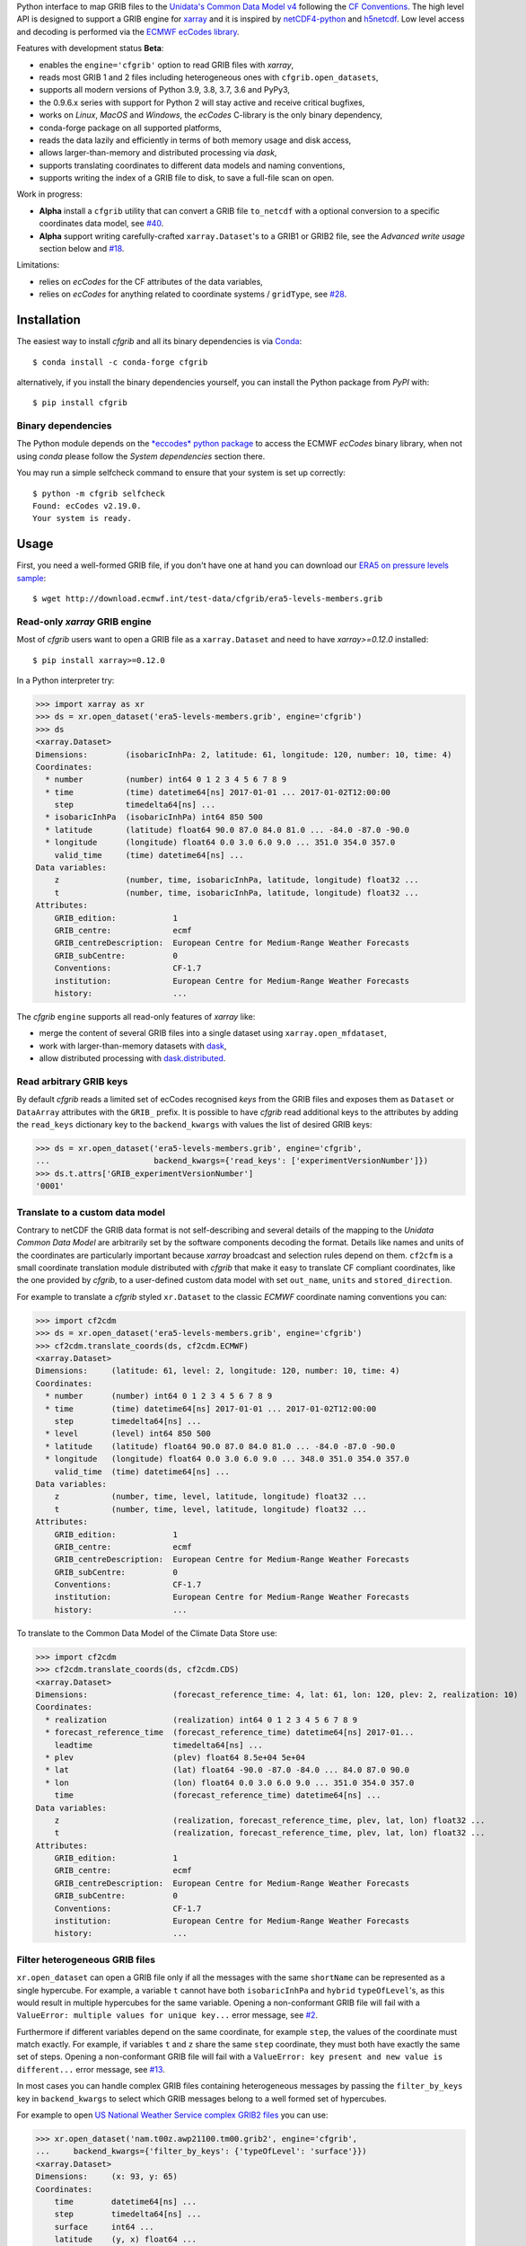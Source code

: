 
Python interface to map GRIB files to the
`Unidata's Common Data Model v4 <https://www.unidata.ucar.edu/software/thredds/current/netcdf-java/CDM/>`_
following the `CF Conventions <http://cfconventions.org/>`_.
The high level API is designed to support a GRIB engine for `xarray <http://xarray.pydata.org/>`_
and it is inspired by `netCDF4-python <http://unidata.github.io/netcdf4-python/>`_
and `h5netcdf <https://github.com/shoyer/h5netcdf>`_.
Low level access and decoding is performed via the
`ECMWF ecCodes library <https://software.ecmwf.int/wiki/display/ECC/>`_.

Features with development status **Beta**:

- enables the ``engine='cfgrib'`` option to read GRIB files with *xarray*,
- reads most GRIB 1 and 2 files including heterogeneous ones with ``cfgrib.open_datasets``,
- supports all modern versions of Python 3.9, 3.8, 3.7, 3.6 and PyPy3,
- the 0.9.6.x series with support for Python 2 will stay active and receive critical bugfixes,
- works on *Linux*, *MacOS* and *Windows*, the *ecCodes* C-library is the only binary dependency,
- conda-forge package on all supported platforms,
- reads the data lazily and efficiently in terms of both memory usage and disk access,
- allows larger-than-memory and distributed processing via *dask*,
- supports translating coordinates to different data models and naming conventions,
- supports writing the index of a GRIB file to disk, to save a full-file scan on open.

Work in progress:

- **Alpha** install a ``cfgrib`` utility that can convert a GRIB file ``to_netcdf``
  with a optional conversion to a specific coordinates data model,
  see `#40 <https://github.com/ecmwf/cfgrib/issues/40>`_.
- **Alpha** support writing carefully-crafted ``xarray.Dataset``'s to a GRIB1 or GRIB2 file,
  see the *Advanced write usage* section below and
  `#18 <https://github.com/ecmwf/cfgrib/issues/18>`_.

Limitations:

- relies on *ecCodes* for the CF attributes of the data variables,
- relies on *ecCodes* for anything related to coordinate systems / ``gridType``,
  see `#28 <https://github.com/ecmwf/cfgrib/issues/28>`_.


Installation
============

The easiest way to install *cfgrib* and all its binary dependencies is via `Conda <https://conda.io/>`_::

    $ conda install -c conda-forge cfgrib

alternatively, if you install the binary dependencies yourself, you can install the
Python package from *PyPI* with::

    $ pip install cfgrib


Binary dependencies
-------------------

The Python module depends on the `*eccodes* python package <https://pypi.org/project/eccodes/>`_
to access the ECMWF *ecCodes* binary library,
when not using *conda* please follow the *System dependencies* section there.

You may run a simple selfcheck command to ensure that your system is set up correctly::

    $ python -m cfgrib selfcheck
    Found: ecCodes v2.19.0.
    Your system is ready.


Usage
=====

First, you need a well-formed GRIB file, if you don't have one at hand you can download our
`ERA5 on pressure levels sample <http://download.ecmwf.int/test-data/cfgrib/era5-levels-members.grib>`_::

    $ wget http://download.ecmwf.int/test-data/cfgrib/era5-levels-members.grib


Read-only *xarray* GRIB engine
------------------------------

Most of *cfgrib* users want to open a GRIB file as a ``xarray.Dataset`` and
need to have *xarray>=0.12.0* installed::

    $ pip install xarray>=0.12.0

In a Python interpreter try:

.. code-block: python

>>> import xarray as xr
>>> ds = xr.open_dataset('era5-levels-members.grib', engine='cfgrib')
>>> ds
<xarray.Dataset>
Dimensions:        (isobaricInhPa: 2, latitude: 61, longitude: 120, number: 10, time: 4)
Coordinates:
  * number         (number) int64 0 1 2 3 4 5 6 7 8 9
  * time           (time) datetime64[ns] 2017-01-01 ... 2017-01-02T12:00:00
    step           timedelta64[ns] ...
  * isobaricInhPa  (isobaricInhPa) int64 850 500
  * latitude       (latitude) float64 90.0 87.0 84.0 81.0 ... -84.0 -87.0 -90.0
  * longitude      (longitude) float64 0.0 3.0 6.0 9.0 ... 351.0 354.0 357.0
    valid_time     (time) datetime64[ns] ...
Data variables:
    z              (number, time, isobaricInhPa, latitude, longitude) float32 ...
    t              (number, time, isobaricInhPa, latitude, longitude) float32 ...
Attributes:
    GRIB_edition:            1
    GRIB_centre:             ecmf
    GRIB_centreDescription:  European Centre for Medium-Range Weather Forecasts
    GRIB_subCentre:          0
    Conventions:             CF-1.7
    institution:             European Centre for Medium-Range Weather Forecasts
    history:                 ...

The *cfgrib* ``engine`` supports all read-only features of *xarray* like:

* merge the content of several GRIB files into a single dataset using ``xarray.open_mfdataset``,
* work with larger-than-memory datasets with `dask <https://dask.org/>`_,
* allow distributed processing with `dask.distributed <http://distributed.dask.org>`_.


Read arbitrary GRIB keys
------------------------

By default *cfgrib* reads a limited set of ecCodes recognised *keys* from the GRIB files
and exposes them as ``Dataset`` or ``DataArray`` attributes with the ``GRIB_`` prefix.
It is possible to have *cfgrib* read additional keys to the attributes by adding the
``read_keys`` dictionary key to the ``backend_kwargs`` with values the list of desired GRIB keys:

.. code-block: python

>>> ds = xr.open_dataset('era5-levels-members.grib', engine='cfgrib',
...                      backend_kwargs={'read_keys': ['experimentVersionNumber']})
>>> ds.t.attrs['GRIB_experimentVersionNumber']
'0001'


Translate to a custom data model
--------------------------------

Contrary to netCDF the GRIB data format is not self-describing and several details of the mapping
to the *Unidata Common Data Model* are arbitrarily set by the software components decoding the format.
Details like names and units of the coordinates are particularly important because
*xarray* broadcast and selection rules depend on them.
``cf2cfm`` is a small coordinate translation module distributed with *cfgrib* that make it easy to
translate CF compliant coordinates, like the one provided by *cfgrib*, to a user-defined
custom data model with set ``out_name``, ``units`` and ``stored_direction``.

For example to translate a *cfgrib* styled ``xr.Dataset`` to the classic *ECMWF* coordinate
naming conventions you can:

.. code-block: python

>>> import cf2cdm
>>> ds = xr.open_dataset('era5-levels-members.grib', engine='cfgrib')
>>> cf2cdm.translate_coords(ds, cf2cdm.ECMWF)
<xarray.Dataset>
Dimensions:     (latitude: 61, level: 2, longitude: 120, number: 10, time: 4)
Coordinates:
  * number      (number) int64 0 1 2 3 4 5 6 7 8 9
  * time        (time) datetime64[ns] 2017-01-01 ... 2017-01-02T12:00:00
    step        timedelta64[ns] ...
  * level       (level) int64 850 500
  * latitude    (latitude) float64 90.0 87.0 84.0 81.0 ... -84.0 -87.0 -90.0
  * longitude   (longitude) float64 0.0 3.0 6.0 9.0 ... 348.0 351.0 354.0 357.0
    valid_time  (time) datetime64[ns] ...
Data variables:
    z           (number, time, level, latitude, longitude) float32 ...
    t           (number, time, level, latitude, longitude) float32 ...
Attributes:
    GRIB_edition:            1
    GRIB_centre:             ecmf
    GRIB_centreDescription:  European Centre for Medium-Range Weather Forecasts
    GRIB_subCentre:          0
    Conventions:             CF-1.7
    institution:             European Centre for Medium-Range Weather Forecasts
    history:                 ...

To translate to the Common Data Model of the Climate Data Store use:

.. code-block: python

>>> import cf2cdm
>>> cf2cdm.translate_coords(ds, cf2cdm.CDS)
<xarray.Dataset>
Dimensions:                  (forecast_reference_time: 4, lat: 61, lon: 120, plev: 2, realization: 10)
Coordinates:
  * realization              (realization) int64 0 1 2 3 4 5 6 7 8 9
  * forecast_reference_time  (forecast_reference_time) datetime64[ns] 2017-01...
    leadtime                 timedelta64[ns] ...
  * plev                     (plev) float64 8.5e+04 5e+04
  * lat                      (lat) float64 -90.0 -87.0 -84.0 ... 84.0 87.0 90.0
  * lon                      (lon) float64 0.0 3.0 6.0 9.0 ... 351.0 354.0 357.0
    time                     (forecast_reference_time) datetime64[ns] ...
Data variables:
    z                        (realization, forecast_reference_time, plev, lat, lon) float32 ...
    t                        (realization, forecast_reference_time, plev, lat, lon) float32 ...
Attributes:
    GRIB_edition:            1
    GRIB_centre:             ecmf
    GRIB_centreDescription:  European Centre for Medium-Range Weather Forecasts
    GRIB_subCentre:          0
    Conventions:             CF-1.7
    institution:             European Centre for Medium-Range Weather Forecasts
    history:                 ...


Filter heterogeneous GRIB files
-------------------------------

``xr.open_dataset`` can open a GRIB file only if all the messages
with the same ``shortName`` can be represented as a single hypercube.
For example, a variable ``t`` cannot have both ``isobaricInhPa`` and ``hybrid`` ``typeOfLevel``'s,
as this would result in multiple hypercubes for the same variable.
Opening a non-conformant GRIB file will fail with a ``ValueError: multiple values for unique key...``
error message, see `#2 <https://github.com/ecmwf/cfgrib/issues/2>`_.

Furthermore if different variables depend on the same coordinate, for example ``step``,
the values of the coordinate must match exactly.
For example, if variables ``t`` and ``z`` share the same ``step`` coordinate,
they must both have exactly the same set of steps.
Opening a non-conformant GRIB file will fail with a ``ValueError: key present and new value is different...``
error message, see `#13 <https://github.com/ecmwf/cfgrib/issues/13>`_.

In most cases you can handle complex GRIB files containing heterogeneous messages by passing
the ``filter_by_keys`` key in ``backend_kwargs`` to select which GRIB messages belong to a
well formed set of hypercubes.

For example to open
`US National Weather Service complex GRIB2 files <http://ftpprd.ncep.noaa.gov/data/nccf/com/nam/prod/>`_
you can use:

.. code-block: python

>>> xr.open_dataset('nam.t00z.awp21100.tm00.grib2', engine='cfgrib',
...     backend_kwargs={'filter_by_keys': {'typeOfLevel': 'surface'}})
<xarray.Dataset>
Dimensions:     (x: 93, y: 65)
Coordinates:
    time        datetime64[ns] ...
    step        timedelta64[ns] ...
    surface     int64 ...
    latitude    (y, x) float64 ...
    longitude   (y, x) float64 ...
    valid_time  datetime64[ns] ...
Dimensions without coordinates: x, y
Data variables:
    gust        (y, x) float32 ...
    sp          (y, x) float32 ...
    orog        (y, x) float32 ...
    tp          (y, x) float32 ...
    acpcp       (y, x) float32 ...
    csnow       (y, x) float32 ...
    cicep       (y, x) float32 ...
    cfrzr       (y, x) float32 ...
    crain       (y, x) float32 ...
    cape        (y, x) float32 ...
    cin         (y, x) float32 ...
    hpbl        (y, x) float32 ...
Attributes:
    GRIB_edition:            2
    GRIB_centre:             kwbc
    GRIB_centreDescription:  US National Weather Service - NCEP...
    GRIB_subCentre:          0
    Conventions:             CF-1.7
    institution:             US National Weather Service - NCEP...
    history:                 ...
>>> xr.open_dataset('nam.t00z.awp21100.tm00.grib2', engine='cfgrib',
...     backend_kwargs={'filter_by_keys': {'typeOfLevel': 'heightAboveGround', 'level': 2}})
<xarray.Dataset>
Dimensions:            (x: 93, y: 65)
Coordinates:
    time               datetime64[ns] ...
    step               timedelta64[ns] ...
    heightAboveGround  int64 ...
    latitude           (y, x) float64 ...
    longitude          (y, x) float64 ...
    valid_time         datetime64[ns] ...
Dimensions without coordinates: x, y
Data variables:
    t2m                (y, x) float32 ...
    r2                 (y, x) float32 ...
Attributes:
    GRIB_edition:            2
    GRIB_centre:             kwbc
    GRIB_centreDescription:  US National Weather Service - NCEP...
    GRIB_subCentre:          0
    Conventions:             CF-1.7
    institution:             US National Weather Service - NCEP...
    history:                 ...


Automatic filtering
-------------------

*cfgrib* also provides a function that automate the selection of appropriate ``filter_by_keys``
and returns a list of all valid ``xarray.Dataset``'s in the GRIB file.

.. code-block: python

>>> import cfgrib
>>> cfgrib.open_datasets('nam.t00z.awp21100.tm00.grib2')
[<xarray.Dataset>
Dimensions:     (x: 93, y: 65)
Coordinates:
    time        datetime64[ns] 2018-09-17
    step        timedelta64[ns] 00:00:00
    cloudBase   int64 0
    latitude    (y, x) float64 12.19 12.39 12.58 12.77 ... 57.68 57.49 57.29
    longitude   (y, x) float64 226.5 227.2 227.9 228.7 ... 308.5 309.6 310.6
    valid_time  datetime64[ns] 2018-09-17
Dimensions without coordinates: x, y
Data variables:
    pres        (y, x) float32 ...
    gh          (y, x) float32 ...
Attributes:
    GRIB_edition:            2
    GRIB_centre:             kwbc
    GRIB_centreDescription:  US National Weather Service - NCEP...
    GRIB_subCentre:          0
    Conventions:             CF-1.7
    institution:             US National Weather Service - NCEP , <xarray.Dataset>
Dimensions:     (x: 93, y: 65)
Coordinates:
    time        datetime64[ns] 2018-09-17
    step        timedelta64[ns] 00:00:00
    cloudTop    int64 0
    latitude    (y, x) float64 12.19 12.39 12.58 12.77 ... 57.68 57.49 57.29
    longitude   (y, x) float64 226.5 227.2 227.9 228.7 ... 308.5 309.6 310.6
    valid_time  datetime64[ns] 2018-09-17
Dimensions without coordinates: x, y
Data variables:
    pres        (y, x) float32 ...
    t           (y, x) float32 ...
    gh          (y, x) float32 ...
Attributes:
    GRIB_edition:            2
    GRIB_centre:             kwbc
    GRIB_centreDescription:  US National Weather Service - NCEP...
    GRIB_subCentre:          0
    Conventions:             CF-1.7
    institution:             US National Weather Service - NCEP , <xarray.Dataset>
Dimensions:            (x: 93, y: 65)
Coordinates:
    time               datetime64[ns] 2018-09-17
    step               timedelta64[ns] 00:00:00
    heightAboveGround  int64 10
    latitude           (y, x) float64 ...
    longitude          (y, x) float64 ...
    valid_time         datetime64[ns] ...
Dimensions without coordinates: x, y
Data variables:
    u10                (y, x) float32 ...
Attributes:
    GRIB_edition:            2
    GRIB_centre:             kwbc
    GRIB_centreDescription:  US National Weather Service - NCEP...
    GRIB_subCentre:          0
    Conventions:             CF-1.7
    institution:             US National Weather Service - NCEP , <xarray.Dataset>
Dimensions:            (x: 93, y: 65)
Coordinates:
    time               datetime64[ns] 2018-09-17
    step               timedelta64[ns] 00:00:00
    heightAboveGround  int64 2
    latitude           (y, x) float64 12.19 12.39 12.58 ... 57.68 57.49 57.29
    longitude          (y, x) float64 226.5 227.2 227.9 ... 308.5 309.6 310.6
    valid_time         datetime64[ns] 2018-09-17
Dimensions without coordinates: x, y
Data variables:
    t2m                (y, x) float32 ...
    r2                 (y, x) float32 ...
Attributes:
    GRIB_edition:            2
    GRIB_centre:             kwbc
    GRIB_centreDescription:  US National Weather Service - NCEP...
    GRIB_subCentre:          0
    Conventions:             CF-1.7
    institution:             US National Weather Service - NCEP , <xarray.Dataset>
Dimensions:                 (heightAboveGroundLayer: 2, x: 93, y: 65)
Coordinates:
    time                    datetime64[ns] 2018-09-17
    step                    timedelta64[ns] 00:00:00
  * heightAboveGroundLayer  (heightAboveGroundLayer) int64 1000 3000
    latitude                (y, x) float64 ...
    longitude               (y, x) float64 ...
    valid_time              datetime64[ns] ...
Dimensions without coordinates: x, y
Data variables:
    hlcy                    (heightAboveGroundLayer, y, x) float32 ...
Attributes:
    GRIB_edition:            2
    GRIB_centre:             kwbc
    GRIB_centreDescription:  US National Weather Service - NCEP...
    GRIB_subCentre:          0
    Conventions:             CF-1.7
    institution:             US National Weather Service - NCEP , <xarray.Dataset>
Dimensions:        (isobaricInhPa: 19, x: 93, y: 65)
Coordinates:
    time           datetime64[ns] 2018-09-17
    step           timedelta64[ns] 00:00:00
  * isobaricInhPa  (isobaricInhPa) int64 1000 950 900 850 ... 250 200 150 100
    latitude       (y, x) float64 12.19 12.39 12.58 12.77 ... 57.68 57.49 57.29
    longitude      (y, x) float64 226.5 227.2 227.9 228.7 ... 308.5 309.6 310.6
    valid_time     datetime64[ns] 2018-09-17
Dimensions without coordinates: x, y
Data variables:
    t              (isobaricInhPa, y, x) float32 ...
    u              (isobaricInhPa, y, x) float32 ...
    v              (isobaricInhPa, y, x) float32 ...
    w              (isobaricInhPa, y, x) float32 ...
    gh             (isobaricInhPa, y, x) float32 ...
    r              (isobaricInhPa, y, x) float32 ...
Attributes:
    GRIB_edition:            2
    GRIB_centre:             kwbc
    GRIB_centreDescription:  US National Weather Service - NCEP...
    GRIB_subCentre:          0
    Conventions:             CF-1.7
    institution:             US National Weather Service - NCEP , <xarray.Dataset>
Dimensions:        (isobaricInhPa: 5, x: 93, y: 65)
Coordinates:
    time           datetime64[ns] 2018-09-17
    step           timedelta64[ns] 00:00:00
  * isobaricInhPa  (isobaricInhPa) int64 1000 850 700 500 250
    latitude       (y, x) float64 ...
    longitude      (y, x) float64 ...
    valid_time     datetime64[ns] ...
Dimensions without coordinates: x, y
Data variables:
    absv           (isobaricInhPa, y, x) float32 ...
Attributes:
    GRIB_edition:            2
    GRIB_centre:             kwbc
    GRIB_centreDescription:  US National Weather Service - NCEP...
    GRIB_subCentre:          0
    Conventions:             CF-1.7
    institution:             US National Weather Service - NCEP , <xarray.Dataset>
Dimensions:       (x: 93, y: 65)
Coordinates:
    time          datetime64[ns] 2018-09-17
    step          timedelta64[ns] 00:00:00
    isothermZero  int64 0
    latitude      (y, x) float64 12.19 12.39 12.58 12.77 ... 57.68 57.49 57.29
    longitude     (y, x) float64 226.5 227.2 227.9 228.7 ... 308.5 309.6 310.6
    valid_time    datetime64[ns] 2018-09-17
Dimensions without coordinates: x, y
Data variables:
    gh            (y, x) float32 ...
    r             (y, x) float32 ...
Attributes:
    GRIB_edition:            2
    GRIB_centre:             kwbc
    GRIB_centreDescription:  US National Weather Service - NCEP...
    GRIB_subCentre:          0
    Conventions:             CF-1.7
    institution:             US National Weather Service - NCEP , <xarray.Dataset>
Dimensions:     (x: 93, y: 65)
Coordinates:
    time        datetime64[ns] 2018-09-17
    step        timedelta64[ns] 00:00:00
    maxWind     int64 0
    latitude    (y, x) float64 12.19 12.39 12.58 12.77 ... 57.68 57.49 57.29
    longitude   (y, x) float64 226.5 227.2 227.9 228.7 ... 308.5 309.6 310.6
    valid_time  datetime64[ns] 2018-09-17
Dimensions without coordinates: x, y
Data variables:
    pres        (y, x) float32 ...
    u           (y, x) float32 ...
    v           (y, x) float32 ...
    gh          (y, x) float32 ...
Attributes:
    GRIB_edition:            2
    GRIB_centre:             kwbc
    GRIB_centreDescription:  US National Weather Service - NCEP...
    GRIB_subCentre:          0
    Conventions:             CF-1.7
    institution:             US National Weather Service - NCEP , <xarray.Dataset>
Dimensions:     (x: 93, y: 65)
Coordinates:
    time        datetime64[ns] 2018-09-17
    step        timedelta64[ns] 00:00:00
    meanSea     int64 0
    latitude    (y, x) float64 12.19 12.39 12.58 12.77 ... 57.68 57.49 57.29
    longitude   (y, x) float64 226.5 227.2 227.9 228.7 ... 308.5 309.6 310.6
    valid_time  datetime64[ns] 2018-09-17
Dimensions without coordinates: x, y
Data variables:
    prmsl       (y, x) float32 ...
    mslet       (y, x) float32 ...
Attributes:
    GRIB_edition:            2
    GRIB_centre:             kwbc
    GRIB_centreDescription:  US National Weather Service - NCEP...
    GRIB_subCentre:          0
    Conventions:             CF-1.7
    institution:             US National Weather Service - NCEP , <xarray.Dataset>
Dimensions:                  (pressureFromGroundLayer: 2, x: 93, y: 65)
Coordinates:
    time                     datetime64[ns] 2018-09-17
    step                     timedelta64[ns] 00:00:00
  * pressureFromGroundLayer  (pressureFromGroundLayer) int64 9000 18000
    latitude                 (y, x) float64 12.19 12.39 12.58 ... 57.49 57.29
    longitude                (y, x) float64 226.5 227.2 227.9 ... 309.6 310.6
    valid_time               datetime64[ns] 2018-09-17
Dimensions without coordinates: x, y
Data variables:
    cape                     (pressureFromGroundLayer, y, x) float32 ...
    cin                      (pressureFromGroundLayer, y, x) float32 ...
Attributes:
    GRIB_edition:            2
    GRIB_centre:             kwbc
    GRIB_centreDescription:  US National Weather Service - NCEP...
    GRIB_subCentre:          0
    Conventions:             CF-1.7
    institution:             US National Weather Service - NCEP , <xarray.Dataset>
Dimensions:                  (pressureFromGroundLayer: 5, x: 93, y: 65)
Coordinates:
    time                     datetime64[ns] 2018-09-17
    step                     timedelta64[ns] 00:00:00
  * pressureFromGroundLayer  (pressureFromGroundLayer) int64 3000 6000 ... 15000
    latitude                 (y, x) float64 12.19 12.39 12.58 ... 57.49 57.29
    longitude                (y, x) float64 226.5 227.2 227.9 ... 309.6 310.6
    valid_time               datetime64[ns] 2018-09-17
Dimensions without coordinates: x, y
Data variables:
    t                        (pressureFromGroundLayer, y, x) float32 ...
    u                        (pressureFromGroundLayer, y, x) float32 ...
    v                        (pressureFromGroundLayer, y, x) float32 ...
    r                        (pressureFromGroundLayer, y, x) float32 ...
Attributes:
    GRIB_edition:            2
    GRIB_centre:             kwbc
    GRIB_centreDescription:  US National Weather Service - NCEP...
    GRIB_subCentre:          0
    Conventions:             CF-1.7
    institution:             US National Weather Service - NCEP , <xarray.Dataset>
Dimensions:                  (x: 93, y: 65)
Coordinates:
    time                     datetime64[ns] 2018-09-17
    step                     timedelta64[ns] 00:00:00
    pressureFromGroundLayer  int64 3000
    latitude                 (y, x) float64 ...
    longitude                (y, x) float64 ...
    valid_time               datetime64[ns] ...
Dimensions without coordinates: x, y
Data variables:
    pli                      (y, x) float32 ...
Attributes:
    GRIB_edition:            2
    GRIB_centre:             kwbc
    GRIB_centreDescription:  US National Weather Service - NCEP...
    GRIB_subCentre:          0
    Conventions:             CF-1.7
    institution:             US National Weather Service - NCEP , <xarray.Dataset>
Dimensions:                  (x: 93, y: 65)
Coordinates:
    time                     datetime64[ns] 2018-09-17
    step                     timedelta64[ns] 00:00:00
    pressureFromGroundLayer  int64 18000
    latitude                 (y, x) float64 ...
    longitude                (y, x) float64 ...
    valid_time               datetime64[ns] ...
Dimensions without coordinates: x, y
Data variables:
    4lftx                    (y, x) float32 ...
Attributes:
    GRIB_edition:            2
    GRIB_centre:             kwbc
    GRIB_centreDescription:  US National Weather Service - NCEP...
    GRIB_subCentre:          0
    Conventions:             CF-1.7
    institution:             US National Weather Service - NCEP , <xarray.Dataset>
Dimensions:     (x: 93, y: 65)
Coordinates:
    time        datetime64[ns] 2018-09-17
    step        timedelta64[ns] 00:00:00
    surface     int64 0
    latitude    (y, x) float64 12.19 12.39 12.58 12.77 ... 57.68 57.49 57.29
    longitude   (y, x) float64 226.5 227.2 227.9 228.7 ... 308.5 309.6 310.6
    valid_time  datetime64[ns] 2018-09-17
Dimensions without coordinates: x, y
Data variables:
    cape        (y, x) float32 ...
    sp          (y, x) float32 ...
    acpcp       (y, x) float32 ...
    cin         (y, x) float32 ...
    orog        (y, x) float32 ...
    tp          (y, x) float32 ...
    crain       (y, x) float32 ...
    cfrzr       (y, x) float32 ...
    cicep       (y, x) float32 ...
    csnow       (y, x) float32 ...
    gust        (y, x) float32 ...
    hpbl        (y, x) float32 ...
Attributes:
    GRIB_edition:            2
    GRIB_centre:             kwbc
    GRIB_centreDescription:  US National Weather Service - NCEP...
    GRIB_subCentre:          0
    Conventions:             CF-1.7
    institution:             US National Weather Service - NCEP , <xarray.Dataset>
Dimensions:     (x: 93, y: 65)
Coordinates:
    time        datetime64[ns] 2018-09-17
    step        timedelta64[ns] 00:00:00
    tropopause  int64 0
    latitude    (y, x) float64 12.19 12.39 12.58 12.77 ... 57.68 57.49 57.29
    longitude   (y, x) float64 226.5 227.2 227.9 228.7 ... 308.5 309.6 310.6
    valid_time  datetime64[ns] 2018-09-17
Dimensions without coordinates: x, y
Data variables:
    pres        (y, x) float32 ...
    t           (y, x) float32 ...
    u           (y, x) float32 ...
    v           (y, x) float32 ...
Attributes:
    GRIB_edition:            2
    GRIB_centre:             kwbc
    GRIB_centreDescription:  US National Weather Service - NCEP...
    GRIB_subCentre:          0
    Conventions:             CF-1.7
    institution:             US National Weather Service - NCEP , <xarray.Dataset>
Dimensions:     (x: 93, y: 65)
Coordinates:
    time        datetime64[ns] 2018-09-17
    step        timedelta64[ns] 00:00:00
    level       int64 0
    latitude    (y, x) float64 ...
    longitude   (y, x) float64 ...
    valid_time  datetime64[ns] ...
Dimensions without coordinates: x, y
Data variables:
    pwat        (y, x) float32 ...
Attributes:
    GRIB_edition:            2
    GRIB_centre:             kwbc
    GRIB_centreDescription:  US National Weather Service - NCEP...
    GRIB_subCentre:          0
    Conventions:             CF-1.7
    institution:             US National Weather Service - NCEP ]


Advanced usage
==============

Write support
=============

**Please note that write support is Alpha.**
Only ``xarray.Dataset``'s in *canonical* form,
that is, with the coordinates names matching exactly the *cfgrib* coordinates,
can be saved at the moment:

.. code-block: python

>>> ds = xr.open_dataset('era5-levels-members.grib', engine='cfgrib')
>>> ds
<xarray.Dataset>
Dimensions:        (isobaricInhPa: 2, latitude: 61, longitude: 120, number: 10, time: 4)
Coordinates:
  * number         (number) int64 0 1 2 3 4 5 6 7 8 9
  * time           (time) datetime64[ns] 2017-01-01 ... 2017-01-02T12:00:00
    step           timedelta64[ns] ...
  * isobaricInhPa  (isobaricInhPa) int64 850 500
  * latitude       (latitude) float64 90.0 87.0 84.0 81.0 ... -84.0 -87.0 -90.0
  * longitude      (longitude) float64 0.0 3.0 6.0 9.0 ... 351.0 354.0 357.0
    valid_time     (time) datetime64[ns] ...
Data variables:
    z              (number, time, isobaricInhPa, latitude, longitude) float32 ...
    t              (number, time, isobaricInhPa, latitude, longitude) float32 ...
Attributes:
    GRIB_edition:            1
    GRIB_centre:             ecmf
    GRIB_centreDescription:  European Centre for Medium-Range Weather Forecasts
    GRIB_subCentre:          0
    Conventions:             CF-1.7
    institution:             European Centre for Medium-Range Weather Forecasts
    history:                 ...
>>> cfgrib.to_grib(ds, 'out1.grib', grib_keys={'edition': 2})
>>> xr.open_dataset('out1.grib', engine='cfgrib')
<xarray.Dataset>
Dimensions:        (isobaricInhPa: 2, latitude: 61, longitude: 120, number: 10, time: 4)
Coordinates:
  * number         (number) int64 0 1 2 3 4 5 6 7 8 9
  * time           (time) datetime64[ns] 2017-01-01 ... 2017-01-02T12:00:00
    step           timedelta64[ns] ...
  * isobaricInhPa  (isobaricInhPa) int64 850 500
  * latitude       (latitude) float64 90.0 87.0 84.0 81.0 ... -84.0 -87.0 -90.0
  * longitude      (longitude) float64 0.0 3.0 6.0 9.0 ... 351.0 354.0 357.0
    valid_time     (time) datetime64[ns] ...
Data variables:
    z              (number, time, isobaricInhPa, latitude, longitude) float32 ...
    t              (number, time, isobaricInhPa, latitude, longitude) float32 ...
Attributes:
    GRIB_edition:            2
    GRIB_centre:             ecmf
    GRIB_centreDescription:  European Centre for Medium-Range Weather Forecasts
    GRIB_subCentre:          0
    Conventions:             CF-1.7
    institution:             European Centre for Medium-Range Weather Forecasts
    history:                 ...

Per-variable GRIB keys can be set by setting the ``attrs`` variable with key prefixed by ``GRIB_``,
for example:

.. code-block: python

>>> import numpy as np
>>> import xarray as xr
>>> ds2 = xr.DataArray(
...     np.zeros((5, 6)) + 300.,
...     coords=[
...         np.linspace(90., -90., 5),
...         np.linspace(0., 360., 6, endpoint=False),
...     ],
...     dims=['latitude', 'longitude'],
... ).to_dataset(name='skin_temperature')
>>> ds2.skin_temperature.attrs['GRIB_shortName'] = 'skt'
>>> cfgrib.to_grib(ds2, 'out2.grib')
>>> xr.open_dataset('out2.grib', engine='cfgrib')
<xarray.Dataset>
Dimensions:     (latitude: 5, longitude: 6)
Coordinates:
    time        datetime64[ns] ...
    step        timedelta64[ns] ...
    surface     int64 ...
  * latitude    (latitude) float64 90.0 45.0 0.0 -45.0 -90.0
  * longitude   (longitude) float64 0.0 60.0 120.0 180.0 240.0 300.0
    valid_time  datetime64[ns] ...
Data variables:
    skt         (latitude, longitude) float32 ...
Attributes:
    GRIB_edition:            2
    GRIB_centre:             consensus
    GRIB_centreDescription:  Consensus
    GRIB_subCentre:          0
    Conventions:             CF-1.7
    institution:             Consensus
    history:                 ...

Dataset / Variable API
----------------------

The use of *xarray* is not mandatory and you can access the content of a GRIB file as
an hypercube with the high level API in a Python interpreter:

.. code-block: python

>>> ds = cfgrib.open_file('era5-levels-members.grib')
>>> ds.attributes['GRIB_edition']
1
>>> sorted(ds.dimensions.items())
[('isobaricInhPa', 2), ('latitude', 61), ('longitude', 120), ('number', 10), ('time', 4)]
>>> sorted(ds.variables)
['isobaricInhPa', 'latitude', 'longitude', 'number', 'step', 't', 'time', 'valid_time', 'z']
>>> var = ds.variables['t']
>>> var.dimensions
('number', 'time', 'isobaricInhPa', 'latitude', 'longitude')
>>> var.data[:, :, :, :, :].mean()
262.92133
>>> ds = cfgrib.open_file('era5-levels-members.grib')
>>> ds.attributes['GRIB_edition']
1
>>> sorted(ds.dimensions.items())
[('isobaricInhPa', 2), ('latitude', 61), ('longitude', 120), ('number', 10), ('time', 4)]
>>> sorted(ds.variables)
['isobaricInhPa', 'latitude', 'longitude', 'number', 'step', 't', 'time', 'valid_time', 'z']
>>> var = ds.variables['t']
>>> var.dimensions
('number', 'time', 'isobaricInhPa', 'latitude', 'longitude')
>>> var.data[:, :, :, :, :].mean()
262.92133


GRIB index file
---------------

By default *cfgrib* saves the index of the GRIB file to disk appending ``.idx``
to the GRIB file name.
Index files are an **experimental** and completely optional feature, feel free to
remove them and try again in case of problems. Index files saving can be disable passing
adding ``indexpath=''`` to the ``backend_kwargs`` keyword argument.


Project resources
=================

============= =========================================================
Development   https://github.com/ecmwf/cfgrib
Download      https://pypi.org/project/cfgrib
User support  https://stackoverflow.com/search?q=cfgrib
Code quality  .. image:: https://codecov.io/gh/ecmwf/cfgrib/branch/master/graph/badge.svg
                :target: https://codecov.io/gh/ecmwf/cfgrib
                :alt: Coverage status on Codecov
============= =========================================================


Contributing
============

The main repository is hosted on GitHub,
testing, bug reports and contributions are highly welcomed and appreciated:

https://github.com/ecmwf/cfgrib

Please see the CONTRIBUTING.rst document for the best way to help.

Lead developer:

- `Alessandro Amici <https://github.com/alexamici>`_ - `B-Open <https://bopen.eu>`_

Main contributors:

- `Aureliana Barghini <https://github.com/aurghs>`_ - B-Open
- `Baudouin Raoult <https://github.com/b8raoult>`_ - `ECMWF <https://ecmwf.int>`_
- `Iain Russell <https://github.com/iainrussell>`_ - ECMWF
- `Leonardo Barcaroli <https://github.com/leophys>`_ - B-Open

See also the list of `contributors <https://github.com/ecmwf/cfgrib/contributors>`_ who participated in this project.


License
=======

Copyright 2017-2020 European Centre for Medium-Range Weather Forecasts (ECMWF).

Licensed under the Apache License, Version 2.0 (the "License");
you may not use this file except in compliance with the License.
You may obtain a copy of the License at: http://www.apache.org/licenses/LICENSE-2.0.
Unless required by applicable law or agreed to in writing, software
distributed under the License is distributed on an "AS IS" BASIS,
WITHOUT WARRANTIES OR CONDITIONS OF ANY KIND, either express or implied.
See the License for the specific language governing permissions and
limitations under the License.
